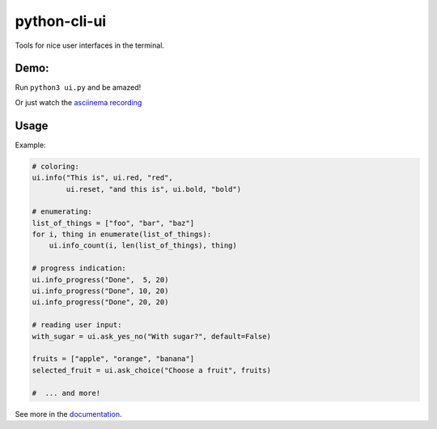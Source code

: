 python-cli-ui
=============

Tools for nice user interfaces in the terminal.

.. image:: https://img.shields.io/travis/TankerApp/python-cli-ui.svg?branch=master
  :target: https://travis-ci.org/TankerApp/python-cli-ui

.. image:: https://img.shields.io/pypi/v/python-cli-ui.svg
  :target: https://pypi.org/project/python-cli-ui/

.. image:: https://img.shields.io/github/license/TankerApp/python-cli-ui.svg
  :target: https://github.com/TankerApp/python-cli-ui/blob/master/LICENSE

Demo:
-----


Run ``python3 ui.py`` and be amazed!

Or just watch the `asciinema recording <https://asciinema.org/a/112368>`_


Usage
-----

Example:

.. code-block:: python

    # coloring:
    ui.info("This is", ui.red, "red",
            ui.reset, "and this is", ui.bold, "bold")

    # enumerating:
    list_of_things = ["foo", "bar", "baz"]
    for i, thing in enumerate(list_of_things):
        ui.info_count(i, len(list_of_things), thing)

    # progress indication:
    ui.info_progress("Done",  5, 20)
    ui.info_progress("Done", 10, 20)
    ui.info_progress("Done", 20, 20)

    # reading user input:
    with_sugar = ui.ask_yes_no("With sugar?", default=False)

    fruits = ["apple", "orange", "banana"]
    selected_fruit = ui.ask_choice("Choose a fruit", fruits)

    #  ... and more!


See more in the `documentation <https://tankerapp.github.io/python-cli-ui>`_.
